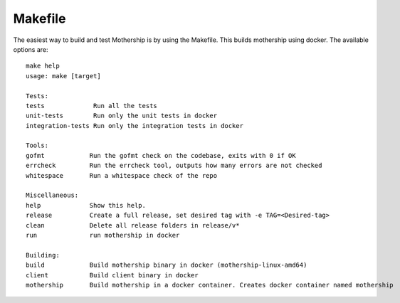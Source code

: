 Makefile
--------

The easiest way to build and test Mothership is by using the Makefile. This builds mothership using docker. The available options are::

    make help
    usage: make [target]

    Tests:
    tests             Run all the tests
    unit-tests        Run only the unit tests in docker
    integration-tests Run only the integration tests in docker

    Tools:
    gofmt            Run the gofmt check on the codebase, exits with 0 if OK
    errcheck         Run the errcheck tool, outputs how many errors are not checked
    whitespace       Run a whitespace check of the repo

    Miscellaneous:
    help             Show this help.
    release          Create a full release, set desired tag with -e TAG=<Desired-tag>
    clean            Delete all release folders in release/v*
    run              run mothership in docker

    Building:
    build            Build mothership binary in docker (mothership-linux-amd64)
    client           Build client binary in docker
    mothership       Build mothership in a docker container. Creates docker container named mothership
